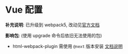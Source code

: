 * Vue 配置
  *补充说明*:
  已升级到 webpack5, 改动见[[https://webpack.js.org/migrate/5/][官方文档]]

  *影响包*: (使用 upgrade 命令后依旧无法使用的包)
  - html-webpack-plugin 需使用 ~@next~ 版本安装 [[https://github.com/jantimon/html-webpack-plugin][文档说明]]
